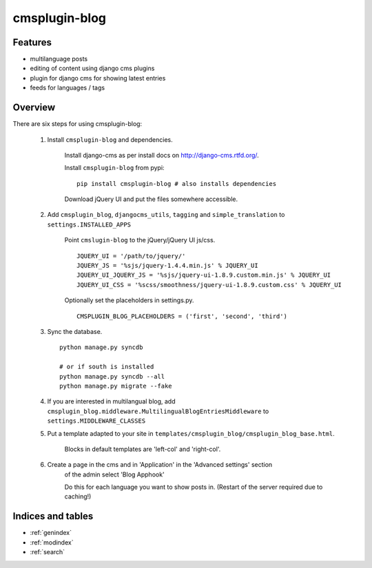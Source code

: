 .. simple-translation documentation master file, created by
   sphinx-quickstart on Tue Aug 31 16:36:25 2010.
   You can adapt this file completely to your liking, but it should at least
   contain the root `toctree` directive.

=====================
cmsplugin-blog
=====================

.. module:: cmsplugin-blog
   :synopsis: cmsplugin-blog

Features
========
* multilanguage posts
* editing of content using django cms plugins
* plugin for django cms for showing latest entries
* feeds for languages / tags

Overview
========

There are six steps for using cmsplugin-blog:

    1. Install ``cmsplugin-blog`` and dependencies.
    
        Install django-cms as per install docs on http://django-cms.rtfd.org/.
        
        Install ``cmsplugin-blog`` from pypi: ::
        
            pip install cmsplugin-blog # also installs dependencies
        
        Download jQuery UI and put the files somewhere accessible.
        
    2. Add ``cmsplugin_blog``, ``djangocms_utils``, ``tagging`` and ``simple_translation`` to ``settings.INSTALLED_APPS``
    
        Point ``cmslugin-blog`` to the jQuery/jQuery UI js/css. ::
        
            JQUERY_UI = '/path/to/jquery/'
            JQUERY_JS = '%sjs/jquery-1.4.4.min.js' % JQUERY_UI
            JQUERY_UI_JQUERY_JS = '%sjs/jquery-ui-1.8.9.custom.min.js' % JQUERY_UI
            JQUERY_UI_CSS = '%scss/smoothness/jquery-ui-1.8.9.custom.css' % JQUERY_UI 
    
        Optionally set the placeholders in settings.py. ::
            
            CMSPLUGIN_BLOG_PLACEHOLDERS = ('first', 'second', 'third')
    
    3. Sync the database. ::
        
            python manage.py syncdb
            
            # or if south is installed
            python manage.py syncdb --all
            python manage.py migrate --fake    
        
    4. If you are interested in multilangual blog, add ``cmsplugin_blog.middleware.MultilingualBlogEntriesMiddleware`` to ``settings.MIDDLEWARE_CLASSES``
    
    5. Put a template adapted to your site in ``templates/cmsplugin_blog/cmsplugin_blog_base.html``.
    
        Blocks in default templates are 'left-col' and 'right-col'.
        
    6. Create a page in the cms and in 'Application' in the 'Advanced settings' section
        of the admin select 'Blog Apphook'
        
        Do this for each language you want to show posts in.
        (Restart of the server required due to caching!)
    
    
Indices and tables
==================

* :ref:`genindex`
* :ref:`modindex`
* :ref:`search`

